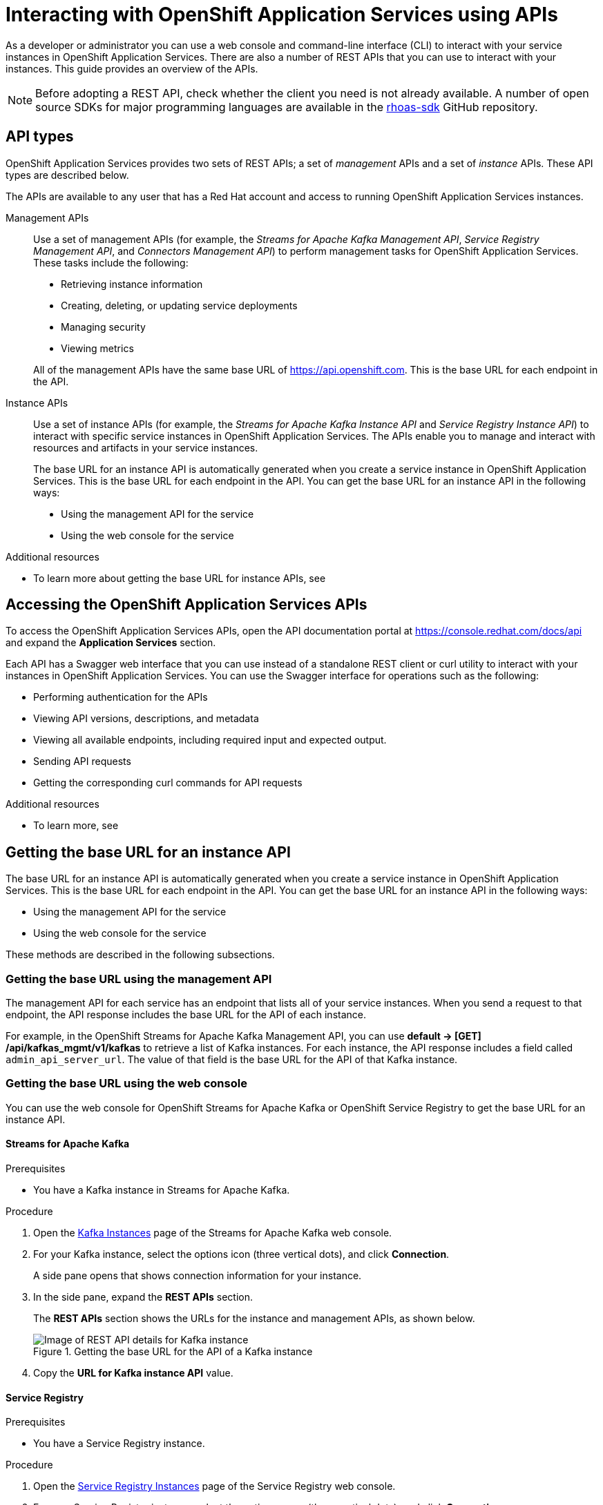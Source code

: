 ////
START GENERATED ATTRIBUTES
WARNING: This content is generated by running npm --prefix .build run generate:attributes
////

//All OpenShift Application Services
:org-name: Application Services
:product-long-rhoas: OpenShift Application Services

:imagesdir: ./images
:property-file-name: app-services.properties
:samples-git-repo: https://github.com/redhat-developer/app-services-guides
:base-url: https://github.com/redhat-developer/app-services-guides/tree/main/docs/
:sso-token-url: https://sso.redhat.com/auth/realms/redhat-external/protocol/openid-connect/token
:cloud-console-url: https://console.redhat.com/
:service-accounts-url: https://console.redhat.com/application-services/service-accounts

//OpenShift Application Services CLI
:base-url-cli: https://github.com/redhat-developer/app-services-cli/tree/main/docs/
:command-ref-url-cli: commands
:installation-guide-url-cli: rhoas/rhoas-cli-installation/README.adoc
:service-contexts-url-cli: rhoas/rhoas-service-contexts/README.adoc

//OpenShift Streams for Apache Kafka
:product-long-kafka: OpenShift Streams for Apache Kafka
:product-kafka: Streams for Apache Kafka
:product-version-kafka: 1
:service-url-kafka: https://console.redhat.com/application-services/streams/
:getting-started-url-kafka: kafka/getting-started-kafka/README.adoc
:kafka-bin-scripts-url-kafka: kafka/kafka-bin-scripts-kafka/README.adoc
:kafkacat-url-kafka: kafka/kcat-kafka/README.adoc
:quarkus-url-kafka: kafka/quarkus-kafka/README.adoc
:nodejs-url-kafka: kafka/nodejs-kafka/README.adoc
:getting-started-rhoas-cli-url-kafka: kafka/rhoas-cli-getting-started-kafka/README.adoc
:topic-config-url-kafka: kafka/topic-configuration-kafka/README.adoc
:consumer-config-url-kafka: kafka/consumer-configuration-kafka/README.adoc
:access-mgmt-url-kafka: kafka/access-mgmt-kafka/README.adoc
:metrics-monitoring-url-kafka: kafka/metrics-monitoring-kafka/README.adoc
:service-binding-url-kafka: kafka/service-binding-kafka/README.adoc
:message-browsing-url-kafka: kafka/message-browsing-kafka/README.adoc

//OpenShift Service Registry
:product-long-registry: OpenShift Service Registry
:product-registry: Service Registry
:registry: Service Registry
:product-version-registry: 1
:service-url-registry: https://console.redhat.com/application-services/service-registry/
:getting-started-url-registry: registry/getting-started-registry/README.adoc
:quarkus-url-registry: registry/quarkus-registry/README.adoc
:getting-started-rhoas-cli-url-registry: registry/rhoas-cli-getting-started-registry/README.adoc
:access-mgmt-url-registry: registry/access-mgmt-registry/README.adoc
:content-rules-registry: https://access.redhat.com/documentation/en-us/red_hat_openshift_service_registry/1/guide/9b0fdf14-f0d6-4d7f-8637-3ac9e2069817[Supported Service Registry content and rules]
:service-binding-url-registry: registry/service-binding-registry/README.adoc

//OpenShift Connectors
:connectors: Connectors
:product-long-connectors: OpenShift Connectors
:product-connectors: Connectors
:product-version-connectors: 1
:service-url-connectors: https://console.redhat.com/application-services/connectors
:getting-started-url-connectors: connectors/getting-started-connectors/README.adoc
:getting-started-rhoas-cli-url-connectors: connectors/rhoas-cli-getting-started-connectors/README.adoc

//OpenShift API Designer
:product-long-api-designer: OpenShift API Designer
:product-api-designer: API Designer
:product-version-api-designer: 1
:service-url-api-designer: https://console.redhat.com/application-services/api-designer/
:getting-started-url-api-designer: api-designer/getting-started-api-designer/README.adoc

//OpenShift API Management
:product-long-api-management: OpenShift API Management
:product-api-management: API Management
:product-version-api-management: 1
:service-url-api-management: https://console.redhat.com/application-services/api-management/

////
END GENERATED ATTRIBUTES
////


[id="chap-intreacting-with-rhoas-using-apis"]
= Interacting with {product-long-rhoas} using APIs
:context: installing-rhoas-cli

[role="_abstract"]
As a developer or administrator you can use a web console and command-line interface (CLI)  to interact with your service instances in {product-long-rhoas}. There are also a number of REST APIs that you can use to interact with your instances. This guide provides an overview of the APIs.

NOTE: Before adopting a REST API, check whether the client you need is not already available. A number of open source SDKs for major programming languages are available in the https://github.com/topics/rhoas-sdk[rhoas-sdk^] GitHub repository.

[id="con-api-types"]
== API types

[role="_abstract"]
{product-long-rhoas} provides two sets of REST APIs; a set of _management_ APIs and a set of _instance_ APIs. These API types are described below.

ifndef::community[]
The APIs are available to any user that has a Red Hat account and access to running {product-long-rhoas} instances.
endif::[]

Management APIs::
Use a set of management APIs (for example, the _{product-kafka} Management API_, _{product-registry} Management API_, and _{product-connectors} Management API_) to perform management tasks for {product-long-rhoas}. These tasks include the following:
+
--
* Retrieving instance information
* Creating, deleting, or updating service deployments
* Managing security
* Viewing metrics
--
+
All of the management APIs have the same base URL of https://api.openshift.com. This is the base URL for each endpoint in the API.

Instance APIs::
Use a set of instance APIs (for example, the _{product-kafka} Instance API_ and _{product-registry} Instance API_) to interact with specific service instances in {product-long-rhoas}. The APIs enable you to manage and interact with resources and artifacts in your service instances.
+
The base URL for an instance API is automatically generated when you create a service instance in {product-long-rhoas}. This is the base URL for each endpoint in the API.  You can get the base URL for an instance API in the following ways:
+
* Using the management API for the service
* Using the web console for the service

[role="_additional-resources"]
.Additional resources
* To learn more about getting the base URL for instance APIs, see

[id="con-accessing-rhoas-apis"]
== Accessing the {product-long-rhoas} APIs

[role="_abstract"]
To access the {product-long-rhoas} APIs, open the API documentation portal at https://console.redhat.com/docs/api and expand the *Application Services* section.

Each API has a Swagger web interface that you can use instead of a standalone REST client or curl utility to interact with your instances in {product-long-rhoas}. You can use the Swagger interface for operations such as the following:

* Performing authentication for the APIs
* Viewing API versions, descriptions, and metadata
* Viewing all available endpoints, including required input and expected output.
* Sending API requests
* Getting the corresponding curl commands for API requests

[role="_additional-resources"]
.Additional resources
* To learn more, see

[id="con-getting-base-url-for-instance-api"]
== Getting the base URL for an instance API

[role="_abstract"]
The base URL for an instance API is automatically generated when you create a service instance in {product-long-rhoas}. This is the base URL for each endpoint in the API.  You can get the base URL for an instance API in the following ways:

* Using the management API for the service
* Using the web console for the service

These methods are described in the following subsections.

[id="proc-getting-base-url-using-management-api_{context}"]
=== Getting the base URL using the management API

[role="_abstract"]
The management API for each service has an endpoint that lists all of your service instances. When you send a request to that endpoint, the API response includes the base URL for the API of each instance.

For example, in the {product-long-kafka} Management API, you can use *default → [GET] /api/kafkas_mgmt/v1/kafkas* to retrieve a list of Kafka instances. For each instance, the API response includes a field called `admin_api_server_url`. The value of that field is the base URL for the API of that Kafka instance.

[id="proc-getting-base-url-using-web-console_{context}"]
=== Getting the base URL using the web console

[role="_abstract"]
You can use the web console for {product-long-kafka} or {product-long-registry} to get the base URL for an instance API.

[discrete,id="getting-base-url-for-openshift-streams_{context}"]
==== {product-kafka}

.Prerequisites
* You have a Kafka instance in {product-kafka}.

.Procedure

. Open the {service-url-kafka}[Kafka Instances^] page of the {product-kafka} web console.
. For your Kafka instance, select the options icon (three vertical dots), and click *Connection*.
+
A side pane opens that shows connection information for your instance.
. In the side pane, expand  the *REST APIs* section.
+
The *REST APIs* section shows the URLs for the instance and management APIs, as shown below.
+
--
[.screencapture]
.Getting the base URL for the API of a Kafka instance
image::kafka-api-details.png[Image of REST API details for Kafka instance]
--
. Copy the *URL for Kafka instance API* value.

[discrete,id="getting-base-url-for-openshift-service-registry_{context}"]
==== {product-registry}

.Prerequisites
* You have a {product-registry} instance.

.Procedure

. Open the {service-url-registry}[Service Registry Instances^] page of the {product-registry} web console.
. For your {registry} instance, select the options menu (three vertical dots), and click *Connection*.
+
A side pane opens that shows connection information for your instance, as shown below.
+
--
[.screencapture]
.Getting the base URL for the API of a {registry} instance
image::registry-api-details.png[Image of REST API details for {registry} instance]
--
. Copy the *Core Registry API* value.

[id="con-authenticating-rhoas-apis"]
== Authenticating the {product-long-rhoas} APIs

[role="_abstract"]
Authentication for OpenShift Application Services is handled by the https://sso.redhat.com[Red Hat Single Sign-On^] (SSO) service. To use the APIs, you must authenticate them to the Red Hat SSO service using either an access token or an access token URL.

The following subsections describe how to authenticate the APIs.

[id="proc-getting-access-token"]
=== Getting an access token

[role="_abstract"]
You can get an access token for OAuth 2.0 token-based authentication using one of the following methods:

* Exchanging an offline refresh token for an access token
* Using an SSO client to request an access token
* Generating an access token using service account details (applicable to instance APIs only)

The following subsections describe how to use each of these methods to get an access token.

[discrete,id="exchanging-offline-refresh-token-for-access-token_{context}"]
==== Exchanging an offline refresh token for an access token

An offline refresh token enables you to perform API requests acting as a logged-in user,
without the need to periodically log in to an SSO service. {product-long-rhoas} provides offline refresh tokens. Then, when you need to authenticate a {product-long-rhoas} API, you can make a request to the Red Hat SSO service to exchange this offline refresh token for a live access token.

The following procedure describes how to exchange an offline refresh token for an access token. The access token supplied by this method is short-lived (typically 5 minutes).

.Procedure

. To get an offline refresh token for {product-long-rhoas}, open https://cloud.redhat.com/openshift/token in your web browser.
. On the *OpenShift Cluster Manager API Token* page, click *Load token*.
+
The browser refreshes the page.

. Under *Your API Token*, copy the token shown.
. To exchange the offline refresh token for a live access token, make an API request to the Red Hat SSO service. An example using curl is shown below.
+
[source,subs="+attributes,+quotes"]
----
curl --location --request POST
'{sso-token-url}' \
--header 'Content-Type: application/x-www-form-urlencoded' \
--data-urlencode 'refresh_token=<your-offline-refresh-token> \
--data-urlencode 'scope=email' \
--data-urlencode 'grant_type=refresh_token'
--data-urlencode 'client_id=cloud-services'
----

In the command shown above, replace _<your-offline-refresh-token>_ with the offline refresh token that you copied.

[discrete,id="using-sso-client-to-request-access-token_{context}"]
==== Using an SSO client to request an access token

You can use an open source SSO client such as https://www.npmjs.com/package/keycloak-js[Keycloak JS^] to request an access token from the Red Hat SSO service. The token returned by this method enables you to execute API requests as a logged-in user. The access token supplied by this method is short-lived (typically 5 minutes).

To properly format a request to the Red Hat SSO service, consult the documentation for your client. However, any request to the Red Hat SSO service must include the following details:

[source]
----
Token URL: https://sso.redhat.com/auth/realms/redhat-external
Client Name: rhoas-cli-prod
Valid Redirect URLS: http://localhost*
----

[discrete,id="generating-access-token-using-service-account_{context}"]
==== Generating an access token using service account details

You can use a service account to execute API requests in an instance API. A service account acts as a different principal to the original user that created it. You can use the service account details to request an authentication token from the Red Hat SSO service. The access token supplied by this method is short-lived (typically 5 minutes).

.Prerequisites
* You have a service account in {product-long-rhoas}. To learn how to use the `rhoas` command-line interface to create a service account, see https://access.redhat.com/documentation/en-us/red_hat_openshift_streams_for_apache_kafka/1/guide/88e1487a-2a14-4b35-85b9-a7a2d67a37f3[Getting started with the rhoas CLI^].

.Procedure
* Include  your service account credentials in a request to the Red Hat SSO service, as shown below.
+
[source,subs="+attributes,+quotes"]
----
curl --location --request POST '{sso-token-url}' \
--header 'Content-Type: application/x-www-form-urlencoded' \
--data-urlencode 'client_id=_<client-id>_' \
--data-urlencode 'client_secret=_<client-secret>_' \
--data-urlencode 'scope=email' \
--data-urlencode 'grant_type=client_credentials'
----
+
In the command shown above, replace _<client-id>_ and _<client-secret>_ with the credentials for your service account.

[id="proc-getting-access-token-refresh-url"]
=== Getting an access token refresh URL

[role="_abstract"]
In some situations, you can use an access token refresh URL in place of a token value itself. To get an access token refresh URL, perform one of the following actions:

* When you create a service account using the `rhoas` command-line interface (CLI), save the value of `oauthTokenUrl` to a secure location for later use.

* In the web console for the service, select the options icon (three vertical dots) for a service instance and click *Connection*. Copy the value of *Token endpoint URL* to a secure location for later use.

[id="proc-configuring-access-to-rhoas-instances"]
=== Configuring access to your {product-long-rhoas} instances

[role="_abstract"]
If you used a service account to generate an access token, you must also grant this service account access to your service instances. This is also true if you want to allow other user accounts to execute API requests against service instances that you own.

To learn how to manage the level of  access that service accounts and other user accounts have to your service instances, see the following guides:

* https://access.redhat.com/documentation/en-us/red_hat_openshift_streams_for_apache_kafka/1/guide/2f4bf7cf-5de2-4254-8274-6bf71673f407[Managing account access in Red Hat OpenShift Streams for Apache Kafka^]
* https://access.redhat.com/documentation/en-us/red_hat_openshift_service_registry/1/guide/7717db0b-9fad-4fff-91b7-b311b63290a4[Managing account access in Red Hat OpenShift Service Registry^]

[id="proc-performing-api-authentication-in-command-line-client"]
=== Performing API authentication in a command-line client

[role="_abstract"]
To authenticate an API from a standalone REST client or curl utility, you must include an authorization header in your API requests.

.Prerequisites
* You have an access token.

.Procedure

* In your API request, include `Authorization: Bearer _<access-token>_` as a header. Replace _<access-token>_ with your own access token value.
+
A curl example is shown below.
+
[source,subs="+quotes"]
----
curl -X 'GET' \
  'https://api.openshift.com/api/kafkas_mgmt/v1/kafkas?page=1&size=100&orderBy=name%20asc&search=name%20%3D%20my-kafka%20and%20cloud_provider%20%3D%20aws' \
  -H 'accept: application/json' \
  -H 'Authorization: Bearer _<access-token>_
----

[id="proc-performing-api-authentication-in-swagger"]
=== Performing API authentication in the Swagger web interface

NOTE: The following section applies to only the {product-long-rhoas} _management_ APIs. Although the instance APIs also have OpenAPI specs and are visible in the API portal, you cannot use the Swagger interface to perform authentication or send API requests.

[role="_abstract"]
The {product-long-rhoas} management APIs have Swagger web interfaces that you can use to interact with your service instances. When you execute a request in the Swagger web interface (optionally adding request parameters), the web interface shows the full curl command that corresponds to the request. Therefore, the web interface can be a very useful way to learn how to use the API and properly format requests for a command-line client.

Before you can use the Swagger web interface to execute API requests, you must complete authentication for the API.

.Prerequisites
* You have an access token or access token refresh URL.

.Procedure
. In a web browser, open the Swagger page for the API you want to use. For example, the https://console.redhat.com/docs/api/kafkamgmt?github-owner=redhat-developer&github-repo=app-services-sdk-core&github-content=kas-fleet-manager.yaml%3Fref%3Ddoc-portal[OpenShift Streams for Apache Management API^].
. In the upper-right corner, click *Authorize*. Or, select the lock icon for a specific endpoint.
+
An authorization dialog box opens.
. Enter an access token (Bearer) or  an access token URL (http).
. Click *Authorize*.
+
The authorization dialog box shows *Authorized*.


[id="proc-performing-api-authentication-in-swagger"]
== Sending API requests in the Swagger web interface

NOTE: The following section applies to only the {product-long-rhoas} _management_ APIs. Although the instance APIs also have OpenAPI specs and are visible in the API portal, you cannot use the Swagger interface to perform authentication or send API requests.

[role="_abstract"]
The {product-long-rhoas} management APIs have Swagger web interfaces that you can use to interact with your service instances. When you execute a request in the Swagger web interface (optionally adding request parameters), the web interface shows the full curl command that corresponds to the request. Therefore, the web interface can be a very useful way to learn how to use the API and properly format requests for a command-line client.

The following example  shows how to use the Swagger interface to send some API requests.

.Prerequisites
* You have completed authentication for the relevant API.
* You have configured access to your service instances.

.Procedure
. In your web browser,  open the API documentation portal at https://console.redhat.com/docs/api[https://console.redhat.com/docs/api^] and expand the *Application Services* section.
. For this example, open the {product-kafka} Management API.
. In the {product-kafka} Management API, navigate to *default → [GET] /api/kafkas_mgmt/v1/kafkas*. This endpoint enables you to retrieve a list of Kafka instances.
. Click *Try it out*.
. (Optional) follow the instructions in the interface to provide additional parameters that filter the results.
. Click *Execute* and review the response from the API.
+
For *[GET] /api/kafkas_mgmt/v1/kafkas*, the API lists all the Kafka instances that you are authorized to see.
. Copy or note the ID of a listed Kafka instance.
. Navigate to *default → [GET] /api/kafkas_mgmt/v1/kafkas/{id}*.
. Click *Try it out*.
. For the *id* parameter, enter the Kafka instance ID that you previously copied.
. Click *Execute* and review the response from the API.
+
For *[GET] /api/kafkas_mgmt/v1/kafkas/{id}*, the API shows detailed information for the specified Kafka instance.

ifdef::parent-context[:context: {parent-context}]
ifndef::parent-context[:!context:]
